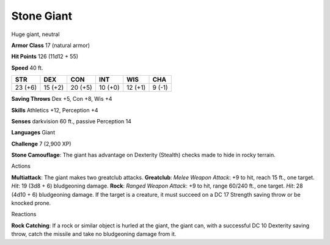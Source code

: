
.. _srd:stone-giant:

Stone Giant
-----------

Huge giant, neutral

**Armor Class** 17 (natural armor)

**Hit Points** 126 (11d12 + 55)

**Speed** 40 ft.

+-----------+-----------+-----------+-----------+-----------+----------+
| STR       | DEX       | CON       | INT       | WIS       | CHA      |
+===========+===========+===========+===========+===========+==========+
| 23 (+6)   | 15 (+2)   | 20 (+5)   | 10 (+0)   | 12 (+1)   | 9 (-1)   |
+-----------+-----------+-----------+-----------+-----------+----------+

**Saving Throws** Dex +5, Con +8, Wis +4

**Skills** Athletics +12, Perception +4

**Senses** darkvision 60 ft., passive Perception 14

**Languages** Giant

**Challenge** 7 (2,900 XP)

**Stone Camouflage**: The giant has advantage on Dexterity (Stealth)
checks made to hide in rocky terrain.

Actions

**Multiattack**: The giant makes two greatclub attacks. **Greatclub**:
*Melee Weapon Attack*: +9 to hit, reach 15 ft., one target. *Hit*: 19
(3d8 + 6) bludgeoning damage. **Rock**: *Ranged Weapon Attack*: +9 to
hit, range 60/240 ft., one target. *Hit*: 28 (4d10 + 6) bludgeoning
damage. If the target is a creature, it must succeed on a DC 17 Strength
saving throw or be knocked prone.

Reactions

**Rock Catching**: If a rock or similar object is hurled at the giant,
the giant can, with a successful DC 10 Dexterity saving throw, catch the
missile and take no bludgeoning damage from it.
